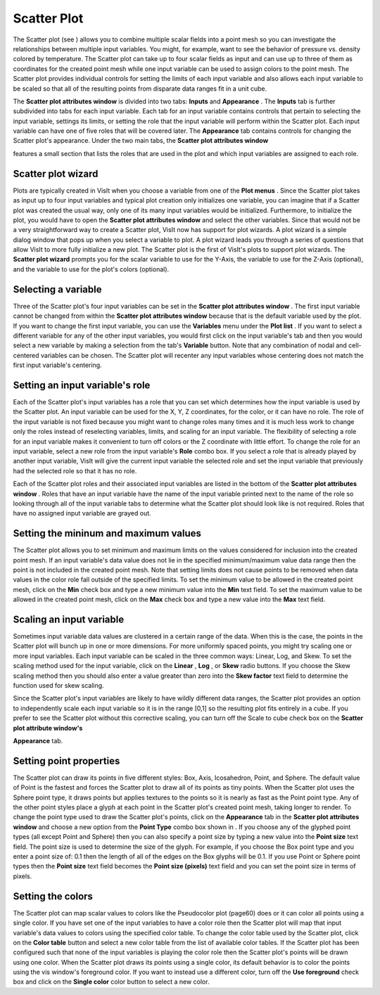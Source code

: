 Scatter Plot
~~~~~~~~~~~~

The Scatter plot (see
) allows you to combine multiple scalar fields into a point mesh so you can investigate the relationships between multiple input variables. You might, for example, want to see the behavior of pressure vs. density colored by temperature. The Scatter plot can take up to four scalar fields as input and can use up to three of them as coordinates for the created point mesh while one input variable can be used to assign colors to the point mesh. The Scatter plot provides individual controls for setting the limits of each input variable and also allows each input variable to be scaled so that all of the resulting points from disparate data ranges fit in a unit cube.

The
**Scatter plot attributes window**
is divided into two tabs:
**Inputs**
and
**Appearance**
. The
**Inputs**
tab is further subdivided into tabs for each input variable. Each tab for an input variable contains controls that pertain to selecting the input variable, settings its limits, or setting the role that the input variable will perform within the Scatter plot. Each input variable can have one of five roles that will be covered later. The
**Appearance**
tab contains controls for changing the Scatter plot's appearance. Under the two main tabs, the
**Scatter plot attributes window**

features a small section that lists the roles that are used in the plot and which input variables are assigned to each role.

Scatter plot wizard
"""""""""""""""""""

Plots are typically created in VisIt when you choose a variable from one of the
**Plot menus**
. Since the Scatter plot takes as input up to four input variables and typical plot creation only initializes one variable, you can imagine that if a Scatter plot was created the usual way, only one of its many input variables would be initialized. Furthermore, to initialize the plot, you would have to open the
**Scatter plot attributes window**
and select the other variables. Since that would not be a very straightforward way to create a Scatter plot, VisIt now has support for plot wizards. A plot wizard is a simple dialog window that pops up when you select a variable to plot. A plot wizard leads you through a series of questions that allow VisIt to more fully initialize a new plot. The Scatter plot is the first of VisIt's plots to support plot wizards. The
**Scatter plot wizard**
prompts you for the scalar variable to use for the Y-Axis, the variable to use for the Z-Axis (optional), and the variable to use for the plot's colors (optional).

Selecting a variable
""""""""""""""""""""

Three of the Scatter plot's four input variables can be set in the
**Scatter plot attributes window**
. The first input variable cannot be changed from within the
**Scatter plot attributes window**
because that is the default variable used by the plot. If you want to change the first input variable, you can use the
**Variables**
menu under the
**Plot list**
. If you want to select a different variable for any of the other input variables, you would first click on the input variable's tab and then you would select a new variable by making a selection from the tab's
**Variable**
button. Note that any combination of nodal and cell-centered variables can be chosen. The Scatter plot will recenter any input variables whose centering does not match the first input variable's centering.

Setting an input variable's role
""""""""""""""""""""""""""""""""

Each of the Scatter plot's input variables has a role that you can set which determines how the input variable is used by the Scatter plot. An input variable can be used for the X, Y, Z coordinates, for the color, or it can have no role. The role of the input variable is not fixed because you might want to change roles many times and it is much less work to change only the roles instead of reselecting variables, limits, and scaling for an input variable. The flexibility of selecting a role for an input variable makes it convenient to turn off colors or the Z coordinate with little effort. To change the role for an input variable, select a new role from the input variable's
**Role**
combo box. If you select a role that is already played by another input variable, VisIt will give the current input variable the selected role and set the input variable that previously had the selected role so that it has no role.

Each of the Scatter plot roles and their associated input variables are listed in the bottom of the
**Scatter plot attributes window**
. Roles that have an input variable have the name of the input variable printed next to the name of the role so looking through all of the input variable tabs to determine what the Scatter plot should look like is not required. Roles that have no assigned input variable are grayed out.

Setting the mininum and maximum values
""""""""""""""""""""""""""""""""""""""

The Scatter plot allows you to set minimum and maximum limits on the values considered for inclusion into the created point mesh. If an input variable's data value does not lie in the specified minimum/maximum value data range then the point is not included in the created point mesh. Note that setting limits does not cause points to be removed when data values in the color role fall outside of the specified limits. To set the minimum value to be allowed in the created point mesh, click on the
**Min**
check box and type a new minimum value into the
**Min**
text field. To set the maximum value to be allowed in the created point mesh, click on the
**Max**
check box and type a new value into the
**Max**
text field.

Scaling an input variable
"""""""""""""""""""""""""

Sometimes input variable data values are clustered in a certain range of the data. When this is the case, the points in the Scatter plot will bunch up in one or more dimensions. For more uniformly spaced points, you might try scaling one or more input variables. Each input variable can be scaled in the three common ways: Linear, Log, and Skew. To set the scaling method used for the input variable, click on the
**Linear**
,
**Log**
, or
**Skew**
radio buttons. If you choose the Skew scaling method then you should also enter a value greater than zero into the
**Skew factor**
text field to determine the function used for skew scaling.

Since the Scatter plot's input variables are likely to have wildly different data ranges, the Scatter plot provides an option to independently scale each input variable so it is in the range [0,1] so the resulting plot fits entirely in a cube. If you prefer to see the Scatter plot without this corrective
scaling, you can turn off the Scale to cube check box on the
**Scatter plot attribute window's**

**Appearance**
tab.

Setting point properties
""""""""""""""""""""""""

The Scatter plot can draw its points in five different styles: Box, Axis, Icosahedron, Point, and Sphere. The default value of Point is the fastest and forces the Scatter plot to draw all of its points as tiny points. When the Scatter plot uses the Sphere point type, it draws points but applies textures to the points so it is nearly as fast as the Point point type. Any of the other point styles place a glyph at each point in the Scatter plot's created point mesh, taking longer to render. To change the point type used to draw the Scatter plot's points, click on the
**Appearance**
tab in the
**Scatter plot attributes window**
and choose a new option from the
**Point Type**
combo box shown in
. If you choose any of the glyphed point types (all except Point and Sphere) then you can also specify a point size by typing a new value into the
**Point size**
text field. The point size is used to determine the size of the glyph. For example, if you choose the Box point type and you enter a point size of: 0.1 then the length of all of the edges on the Box glyphs will be 0.1. If you use Point or Sphere point types then the
**Point size**
text field becomes the
**Point size (pixels)**
text field and you can set the point size in terms of pixels.

Setting the colors
""""""""""""""""""

The Scatter plot can map scalar values to colors like the Pseudocolor plot (page60) does or it can color all points using a single color. If you have set one of the input variables to have a color role then the Scatter plot will map that input variable's data values to colors using the specified color table. To change the color table used by the Scatter plot, click on the
**Color table**
button and select a new color table from the list of available color tables. If the Scatter plot has been configured such that none of the input variables is playing the color role then the Scatter plot's points will be drawn using one color. When the Scatter plot draws its points using a single color, its default behavior is to color the points using the vis window's foreground color. If you want to instead use a different color, turn off the
**Use foreground**
check box and click on the
**Single color**
color button to select a new color.
